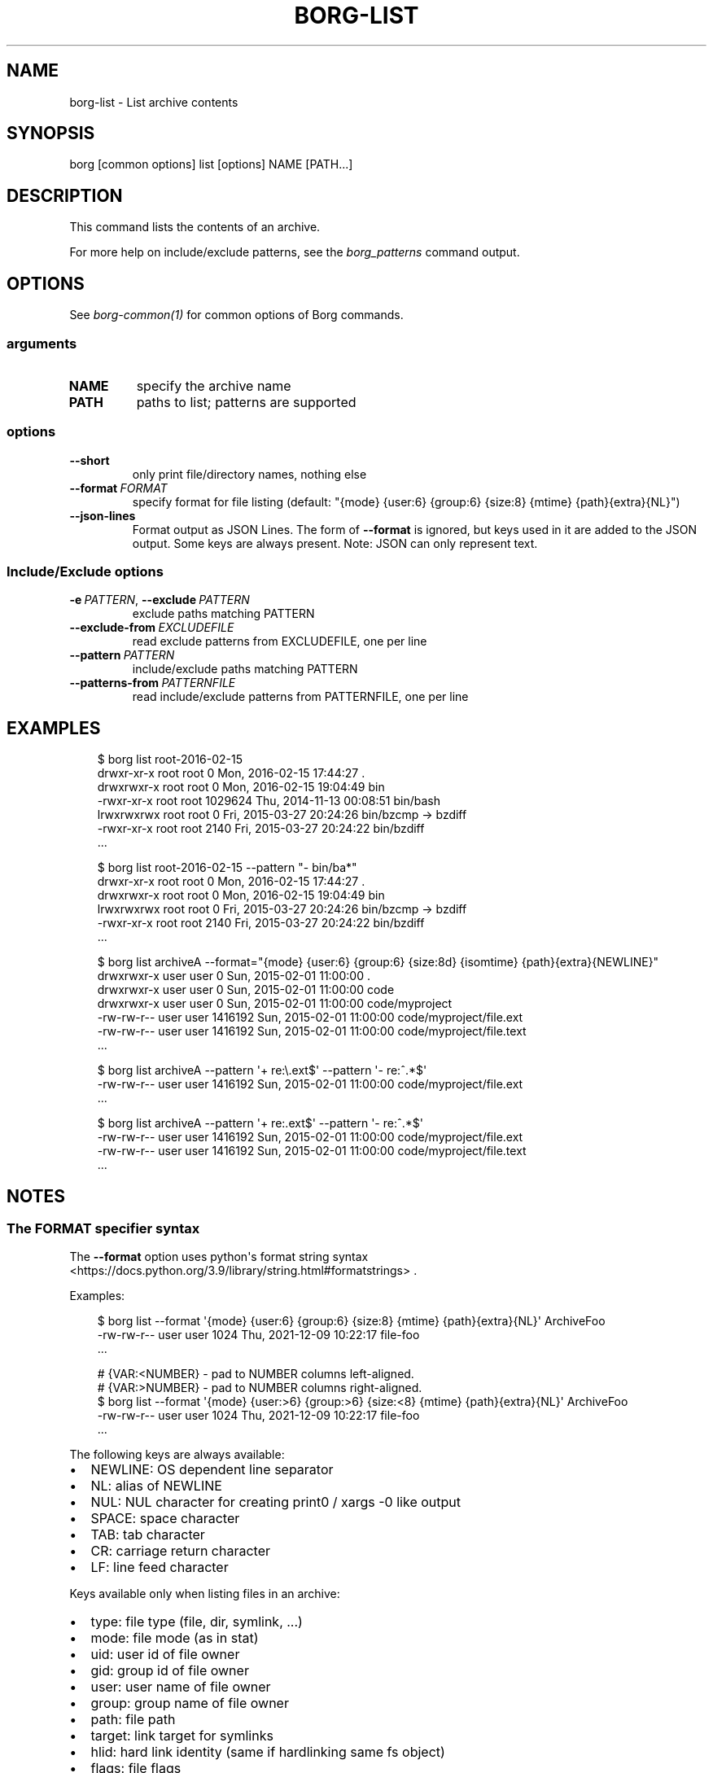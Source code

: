 .\" Man page generated from reStructuredText.
.
.
.nr rst2man-indent-level 0
.
.de1 rstReportMargin
\\$1 \\n[an-margin]
level \\n[rst2man-indent-level]
level margin: \\n[rst2man-indent\\n[rst2man-indent-level]]
-
\\n[rst2man-indent0]
\\n[rst2man-indent1]
\\n[rst2man-indent2]
..
.de1 INDENT
.\" .rstReportMargin pre:
. RS \\$1
. nr rst2man-indent\\n[rst2man-indent-level] \\n[an-margin]
. nr rst2man-indent-level +1
.\" .rstReportMargin post:
..
.de UNINDENT
. RE
.\" indent \\n[an-margin]
.\" old: \\n[rst2man-indent\\n[rst2man-indent-level]]
.nr rst2man-indent-level -1
.\" new: \\n[rst2man-indent\\n[rst2man-indent-level]]
.in \\n[rst2man-indent\\n[rst2man-indent-level]]u
..
.TH "BORG-LIST" "1" "2025-05-05" "" "borg backup tool"
.SH NAME
borg-list \- List archive contents
.SH SYNOPSIS
.sp
borg [common options] list [options] NAME [PATH...]
.SH DESCRIPTION
.sp
This command lists the contents of an archive.
.sp
For more help on include/exclude patterns, see the \fIborg_patterns\fP command output.
.SH OPTIONS
.sp
See \fIborg\-common(1)\fP for common options of Borg commands.
.SS arguments
.INDENT 0.0
.TP
.B NAME
specify the archive name
.TP
.B PATH
paths to list; patterns are supported
.UNINDENT
.SS options
.INDENT 0.0
.TP
.B  \-\-short
only print file/directory names, nothing else
.TP
.BI \-\-format \ FORMAT
specify format for file listing (default: \(dq{mode} {user:6} {group:6} {size:8} {mtime} {path}{extra}{NL}\(dq)
.TP
.B  \-\-json\-lines
Format output as JSON Lines. The form of \fB\-\-format\fP is ignored, but keys used in it are added to the JSON output. Some keys are always present. Note: JSON can only represent text.
.UNINDENT
.SS Include/Exclude options
.INDENT 0.0
.TP
.BI \-e \ PATTERN\fR,\fB \ \-\-exclude \ PATTERN
exclude paths matching PATTERN
.TP
.BI \-\-exclude\-from \ EXCLUDEFILE
read exclude patterns from EXCLUDEFILE, one per line
.TP
.BI \-\-pattern \ PATTERN
include/exclude paths matching PATTERN
.TP
.BI \-\-patterns\-from \ PATTERNFILE
read include/exclude patterns from PATTERNFILE, one per line
.UNINDENT
.SH EXAMPLES
.INDENT 0.0
.INDENT 3.5
.sp
.EX
$ borg list root\-2016\-02\-15
drwxr\-xr\-x root   root          0 Mon, 2016\-02\-15 17:44:27 .
drwxrwxr\-x root   root          0 Mon, 2016\-02\-15 19:04:49 bin
\-rwxr\-xr\-x root   root    1029624 Thu, 2014\-11\-13 00:08:51 bin/bash
lrwxrwxrwx root   root          0 Fri, 2015\-03\-27 20:24:26 bin/bzcmp \-> bzdiff
\-rwxr\-xr\-x root   root       2140 Fri, 2015\-03\-27 20:24:22 bin/bzdiff
\&...

$ borg list root\-2016\-02\-15 \-\-pattern \(dq\- bin/ba*\(dq
drwxr\-xr\-x root   root          0 Mon, 2016\-02\-15 17:44:27 .
drwxrwxr\-x root   root          0 Mon, 2016\-02\-15 19:04:49 bin
lrwxrwxrwx root   root          0 Fri, 2015\-03\-27 20:24:26 bin/bzcmp \-> bzdiff
\-rwxr\-xr\-x root   root       2140 Fri, 2015\-03\-27 20:24:22 bin/bzdiff
\&...

$ borg list archiveA \-\-format=\(dq{mode} {user:6} {group:6} {size:8d} {isomtime} {path}{extra}{NEWLINE}\(dq
drwxrwxr\-x user   user          0 Sun, 2015\-02\-01 11:00:00 .
drwxrwxr\-x user   user          0 Sun, 2015\-02\-01 11:00:00 code
drwxrwxr\-x user   user          0 Sun, 2015\-02\-01 11:00:00 code/myproject
\-rw\-rw\-r\-\- user   user    1416192 Sun, 2015\-02\-01 11:00:00 code/myproject/file.ext
\-rw\-rw\-r\-\- user   user    1416192 Sun, 2015\-02\-01 11:00:00 code/myproject/file.text
\&...

$ borg list archiveA \-\-pattern \(aq+ re:\e.ext$\(aq \-\-pattern \(aq\- re:^.*$\(aq
\-rw\-rw\-r\-\- user   user    1416192 Sun, 2015\-02\-01 11:00:00 code/myproject/file.ext
\&...

$ borg list archiveA \-\-pattern \(aq+ re:.ext$\(aq \-\-pattern \(aq\- re:^.*$\(aq
\-rw\-rw\-r\-\- user   user    1416192 Sun, 2015\-02\-01 11:00:00 code/myproject/file.ext
\-rw\-rw\-r\-\- user   user    1416192 Sun, 2015\-02\-01 11:00:00 code/myproject/file.text
\&...
.EE
.UNINDENT
.UNINDENT
.SH NOTES
.SS The FORMAT specifier syntax
.sp
The \fB\-\-format\fP option uses python\(aqs format string syntax <https://docs.python.org/3.9/library/string.html#formatstrings>
\&.
.sp
Examples:
.INDENT 0.0
.INDENT 3.5
.sp
.EX
$ borg list \-\-format \(aq{mode} {user:6} {group:6} {size:8} {mtime} {path}{extra}{NL}\(aq ArchiveFoo
\-rw\-rw\-r\-\- user   user       1024 Thu, 2021\-12\-09 10:22:17 file\-foo
\&...

# {VAR:<NUMBER} \- pad to NUMBER columns left\-aligned.
# {VAR:>NUMBER} \- pad to NUMBER columns right\-aligned.
$ borg list \-\-format \(aq{mode} {user:>6} {group:>6} {size:<8} {mtime} {path}{extra}{NL}\(aq ArchiveFoo
\-rw\-rw\-r\-\-   user   user 1024     Thu, 2021\-12\-09 10:22:17 file\-foo
\&...
.EE
.UNINDENT
.UNINDENT
.sp
The following keys are always available:
.INDENT 0.0
.IP \(bu 2
NEWLINE: OS dependent line separator
.IP \(bu 2
NL: alias of NEWLINE
.IP \(bu 2
NUL: NUL character for creating print0 / xargs \-0 like output
.IP \(bu 2
SPACE: space character
.IP \(bu 2
TAB: tab character
.IP \(bu 2
CR: carriage return character
.IP \(bu 2
LF: line feed character
.UNINDENT
.sp
Keys available only when listing files in an archive:
.INDENT 0.0
.IP \(bu 2
type: file type (file, dir, symlink, ...)
.IP \(bu 2
mode: file mode (as in stat)
.IP \(bu 2
uid: user id of file owner
.IP \(bu 2
gid: group id of file owner
.IP \(bu 2
user: user name of file owner
.IP \(bu 2
group: group name of file owner
.IP \(bu 2
path: file path
.IP \(bu 2
target: link target for symlinks
.IP \(bu 2
hlid: hard link identity (same if hardlinking same fs object)
.IP \(bu 2
flags: file flags
.IP \(bu 2
size: file size
.IP \(bu 2
num_chunks: number of chunks in this file
.IP \(bu 2
mtime: file modification time
.IP \(bu 2
ctime: file change time
.IP \(bu 2
atime: file access time
.IP \(bu 2
isomtime: file modification time (ISO 8601 format)
.IP \(bu 2
isoctime: file change time (ISO 8601 format)
.IP \(bu 2
isoatime: file access time (ISO 8601 format)
.IP \(bu 2
blake2b
.IP \(bu 2
blake2s
.IP \(bu 2
md5
.IP \(bu 2
sha1
.IP \(bu 2
sha224
.IP \(bu 2
sha256
.IP \(bu 2
sha384
.IP \(bu 2
sha3_224
.IP \(bu 2
sha3_256
.IP \(bu 2
sha3_384
.IP \(bu 2
sha3_512
.IP \(bu 2
sha512
.IP \(bu 2
xxh64: XXH64 checksum of this file (note: this is NOT a cryptographic hash!)
.IP \(bu 2
archiveid: internal ID of the archive
.IP \(bu 2
archivename: name of the archive
.IP \(bu 2
extra: prepends {target} with \(dq \-> \(dq for soft links and \(dq link to \(dq for hard links
.UNINDENT
.SH SEE ALSO
.sp
\fIborg\-common(1)\fP, \fIborg\-info(1)\fP, \fIborg\-diff(1)\fP, \fIborg\-prune(1)\fP, \fIborg\-patterns(1)\fP, \fIborg\-repo\-list(1)\fP
.SH AUTHOR
The Borg Collective
.\" Generated by docutils manpage writer.
.
